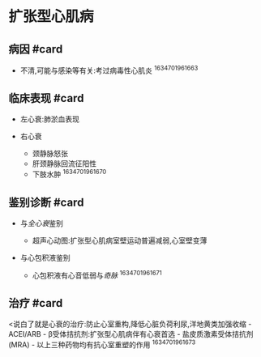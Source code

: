 * 扩张型心肌病
  :PROPERTIES:
  :CUSTOM_ID: 扩张型心肌病
  :ID:       20211122T213536.341748
  :END:
** 病因 #card
   :PROPERTIES:
   :CUSTOM_ID: 病因-card
   :END:

- 不清,可能与感染等有关:考过病毒性心肌炎 ^1634701961663

** 临床表现 #card
   :PROPERTIES:
   :CUSTOM_ID: 临床表现-card
   :END:

- 左心衰:肺淤血表现
- 右心衰

  - 颈静脉怒张
  - 肝颈静脉回流征阳性
  - 下肢水肿 ^1634701961670

** 鉴别诊断 #card
   :PROPERTIES:
   :CUSTOM_ID: 鉴别诊断-card
   :END:

- 与[[全心衰]]鉴别

  - 超声心动图:扩张型心肌病室壁运动普遍减弱,心室壁变薄

- 与心包积液鉴别

  - 心包积液有心音低弱与[[奇脉]] ^1634701961671

** 治疗 #card
   :PROPERTIES:
   :CUSTOM_ID: 治疗-card
   :END:
<说白了就是心衰的治疗:防止心室重构,降低心脏负荷利尿,洋地黄类加强收缩 -
ACEI/ARB - β受体拮抗剂:扩张型心肌病伴有心衰首选 -
盐皮质激素受体拮抗剂(MRA) - 以上三种药物均有抗心室重塑的作用
^1634701961673
